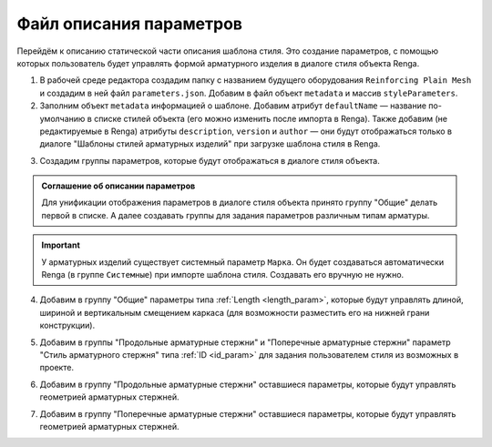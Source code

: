 Файл описания параметров
========================

Перейдём к описанию статической части описания шаблона стиля. Это создание параметров, с помощью которых пользователь будет управлять формой арматурного изделия в диалоге стиля объекта Renga.

1. В рабочей среде редактора создадим папку с названием будущего оборудования ``Reinforcing Plain Mesh`` и создадим в ней файл ``parameters.json``. Добавим в файл объект ``metadata`` и массив ``styleParameters``.

2. Заполним объект ``metadata`` информацией о шаблоне. Добавим атрибут ``defaultName`` — название по-умолчанию в списке стилей объекта (его можно изменить после импорта в Renga). Также добавим (не редактируемые в Renga) атрибуты ``description``, ``version`` и ``author`` — они будут отображаться только в диалоге "Шаблоны стилей арматурных изделий" при загрузке шаблона стиля в Renga.

.. code-block::
    :caption: Внесение информации о шаблоне в объект ``metadata``
    :linenos:

    "metadata": {
        "defaultName": "Арматурный каркас плоский - 2С",
        "description": "2 стержня по ширине, с выпусками вверх. Используются для армирования стен и пилонов",
        "version": "1.0.0",
        "author": "Иванов Иван Иванович"
    }

3. Создадим группы параметров, которые будут отображаться в диалоге стиля объекта.

.. admonition:: Соглашение об описании параметров

    Для унификации отображения параметров в диалоге стиля объекта принято группу "Общие" делать первой в списке. А далее создавать группы для задания параметров различным типам арматуры.

.. important:: У арматурных изделий существует системный параметр ``Марка``. Он будет создаваться автоматически Renga (в группе ``Системные``) при импорте шаблона стиля. Создавать его вручную не нужно.

.. code-block::
    :caption: Создание групп параметров в массиве ``styleParameters``
    :linenos:

    "styleParameters": [
            {
                "name": "General",
                "text": "Общие",
                "params": []
            },
            {
                "name": "LengthwaysRebars",
                "text": "Продольные арматурные стержни",
                "params": []
            },
            {
                "name": "TransverseRebars",
                "text": "Поперечные арматурные стержни",
                "params": []
            }
        ]

4. Добавим в группу "Общие" параметры типа :ref:`Length <length_param>`, которые будут управлять длиной, шириной и вертикальным смещением каркаса (для возможности разместить его на нижней грани конструкции).


.. code-block::
    :caption: Добавление в группу "Общие" параметров ``meshLength``, ``meshWidth`` и ``meshOffsetZ``.
    :linenos:
    
    {
        "name" : "General",
        "text" : "Общие",
        "params" : [
            {
                "name" : "meshLength",
                "text" : "Длина",
                "type" : "Length",
                "default" : 2800,
                "min" : 100,
                "max" : 10000
            },
            {
                "name" : "meshWidth",
                "text" : "Ширина",
                "type" : "Length",
                "default" : 160,
                "min" : 100,
                "max" : 10000
            },
            {
                "name" : "meshOffsetZ",
                "text" : "Смещение по вертикали",
                "type" : "Length",
                "default" : 0,
                "min" : -1000,
                "max" : 1000
            }
        ]
    }

5. Добавим в группы "Продольные арматурные стержни" и "Поперечные арматурные стержни" параметр "Стиль арматурного стержня" типа :ref:`ID <id_param>` для задания пользователем стиля из возможных в проекте.

.. code-block::
    :caption: Добавление в группу "Продольные арматурные стержни" параметра ``RebarStyleId``.
    :linenos:

    {
        "name": "LengthwaysRebars",
        "text": "Продольные арматурные стержни",
        "params": [
            {
                "name": "RebarStyleId",
                "text": "Стиль арматурного стержня",
                "type": "Id",
                "entityTypeId": "608edb78-96f3-40a6-a0ec-71000105581b"
            },
            ..
        ]
    }

6. Добавим в группу "Продольные арматурные стержни" оставшиеся параметры, которые будут управлять геометрией арматурных стержней.

.. code-block::
    :caption: Группа параметров "Продольные арматурные стержни".
    :linenos:

    {
        "name": "LengthwaysRebars",
        "text": "Продольные арматурные стержни",
        "params": [
            {
                "name": "RebarStyleId",
                "text": "Стиль арматурного стержня",
                "type": "Id",
                "entityTypeId": "608edb78-96f3-40a6-a0ec-71000105581b"
            },
            {
                "name" : "bottomFreeEndLength",
                "text" : "Свободный конец снизу",
                "type" : "Length",
                "default" : 50,
                "min" : 0,
                "max" : 10000
            },
            {
                "name" : "topFreeEndLength",
                "text" : "Свободный конец сверху",
                "type" : "Length",
                "default" : 50,
                "min" : 0,
                "max" : 10000
            },
            {
                "name" : "dowelLength",
                "text" : "Длина выпусков",
                "type" : "Length",
                "default" : 0,
                "min" : 0,
                "max" : 10000
            }
        ]
    }

7. Добавим в группу "Поперечные арматурные стержни" оставшиеся параметры, которые будут управлять геометрией арматурных стержней.

.. code-block::
    :caption: Группа параметров "Поперечные арматурные стержни".
    :linenos:

    {
        "name": "TransverseRebars",
        "text": "Поперечные арматурные стержни",
        "params": [
            {
                "name": "RebarStyleId",
                "text": "Стиль арматурного стержня",
                "type": "Id",
                "entityTypeId": "608edb78-96f3-40a6-a0ec-71000105581b"
            },
            {
                "name" : "rebarStep",
                "text" : "Шаг стержней",
                "type" : "Length",
                "default" : 200,
                "min" : 50,
                "max" : 10000
            },
            {
                "name" : "freeEndLength",
                "text" : "Свободный конец арматуры",
                "type" : "Length",
                "default" : 25,
                "min" : 0,
                "max" : 1000
            }
        ]
    }

